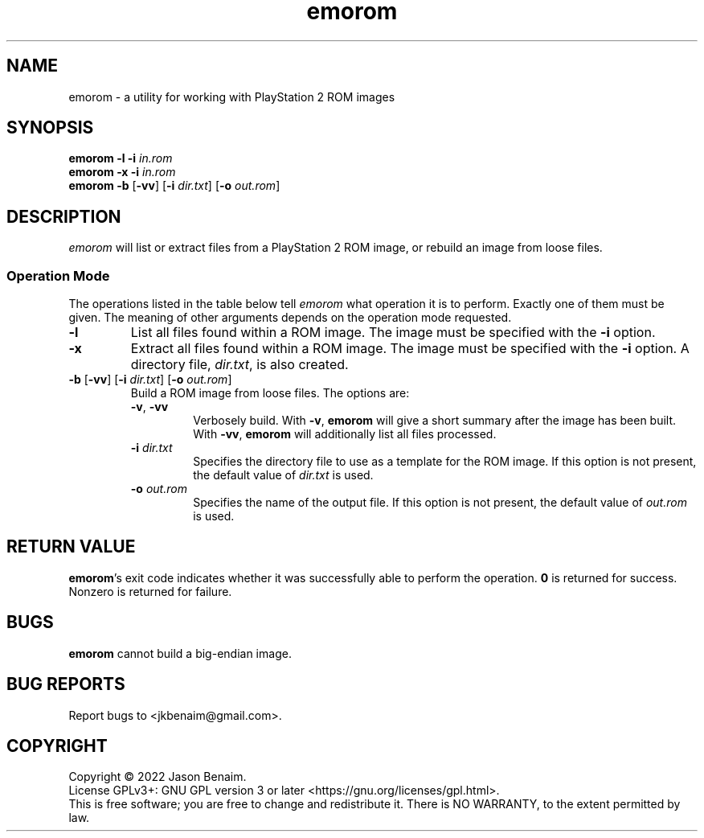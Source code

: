 '\" -*- coding: UTF-8 -*-
.TH emorom 1 "July 2022" "emorom"
.SH NAME
emorom \- a utility for working with PlayStation 2 ROM images
.SH SYNOPSIS
.nf
\fBemorom\fR \fB\-l\fR \fB\-i\fR \fIin.rom\fR
\fBemorom\fR \fB\-x\fR \fB\-i\fR \fIin.rom\fR
\fBemorom\fR \fB\-b\fR [\fB\-vv\fR] [\fB\-i \fIdir.txt\fR] [\fB\-o\fR \fIout.rom\fR]
.fi
.SH DESCRIPTION
\fIemorom\fR will list or extract files from a PlayStation 2 ROM image,
or rebuild an image from loose files.
.PP
.SS Operation Mode
The operations listed in the table below tell \fIemorom\fR what operation
it is to perform. Exactly one of them must be given. The meaning of
other arguments depends on the operation mode requested.
.TP
\fB\-l\fR
List all files found within a ROM image. The image must be specified
with the \fB-i\fR option.
.TP
\fB\-x\fR
Extract all files found within a ROM image. The image must be
specified with the \fB-i\fR option. A directory file, \fIdir.txt\fR,
is also created.
.TP
\fB\-b\fR [\fB\-vv\fR] [\fB\-i \fIdir.txt\fR] [\fB\-o\fR \fIout.rom\fR]
Build a ROM image from loose files. The options are:
.RS
.TP
\fB\-v\fR, \fB\-vv\fR
Verbosely build. With \fB\-v\fR, \fBemorom\fR will give a short summary
after the image has been built. With \fB\-vv\fR, \fBemorom\fR will
additionally list all files processed.
.TP
\fB\-i\fR \fIdir.txt\fR
Specifies the directory file to use as a template for the ROM image. If
this option is not present, the default value of \fIdir.txt\fR is used.
.TP
\fB\-o\fR \fIout.rom\fR
Specifies the name of the output file. If this option is not present,
the default value of \fIout.rom\fR is used.
.SH RETURN VALUE
\fBemorom\fR's exit code indicates whether it was successfully able to
perform the operation. \fB0\fR is returned for success. Nonzero is
returned for failure.
.SH BUGS
\fBemorom\fR cannot build a big-endian image.
.SH BUG REPORTS
Report bugs to <jkbenaim@gmail.com>.
.SH COPYRIGHT
Copyright \(co 2022 Jason Benaim.
.br
.na
License GPLv3+: GNU GPL version 3 or later <https://gnu.org/licenses/gpl.html>.
.br
.ad
This is free software; you are free to change and redistribute it.
There is NO WARRANTY, to the extent permitted by law.
